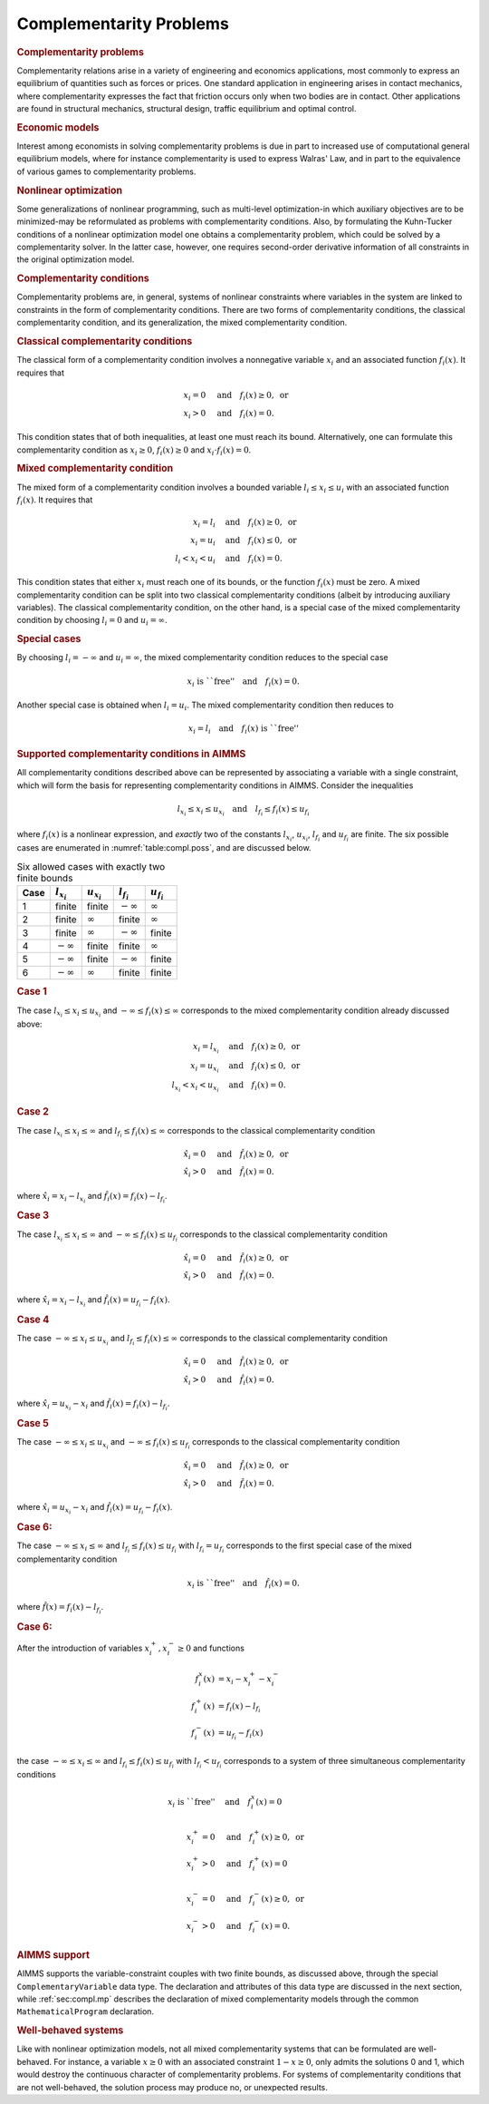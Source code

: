 .. _sec:compl.intro:

Complementarity Problems
========================

.. rubric:: Complementarity problems

Complementarity relations arise in a variety of engineering and
economics applications, most commonly to express an equilibrium of
quantities such as forces or prices. One standard application in
engineering arises in contact mechanics, where complementarity expresses
the fact that friction occurs only when two bodies are in contact. Other
applications are found in structural mechanics, structural design,
traffic equilibrium and optimal control.

.. rubric:: Economic models

Interest among economists in solving complementarity problems is due in
part to increased use of computational general equilibrium models, where
for instance complementarity is used to express Walras' Law, and in part
to the equivalence of various games to complementarity problems.

.. rubric:: Nonlinear optimization

Some generalizations of nonlinear programming, such as multi-level
optimization-in which auxiliary objectives are to be minimized-may be
reformulated as problems with complementarity conditions. Also, by
formulating the Kuhn-Tucker conditions of a nonlinear optimization model
one obtains a complementarity problem, which could be solved by a
complementarity solver. In the latter case, however, one requires
second-order derivative information of all constraints in the original
optimization model.

.. rubric:: Complementarity conditions

Complementarity problems are, in general, systems of nonlinear
constraints where variables in the system are linked to constraints in
the form of complementarity conditions. There are two forms of
complementarity conditions, the classical complementarity condition, and
its generalization, the mixed complementarity condition.

.. rubric:: Classical complementarity conditions

The classical form of a complementarity condition involves a nonnegative
variable :math:`x_i` and an associated function :math:`f_i(x)`. It
requires that

.. math::

   \begin{align}
   x_i = 0 &\quad\text{and}\quad f_i(x) \geq 0, \text{ or}\\
       x_i > 0 &\quad\text{and}\quad f_i(x) = 0.
   \end{align}

This condition states that of both inequalities, at least one must reach
its bound. Alternatively, one can formulate this complementarity
condition as :math:`x_i
\geq 0`, :math:`f_i(x) \geq 0` and :math:`x_i\cdot f_i(x) = 0`.

.. rubric:: Mixed complementarity condition

The mixed form of a complementarity condition involves a bounded
variable :math:`l_i\leq x_i\leq u_i` with an associated function
:math:`f_i(x)`. It requires that

.. math::

   \begin{align}
   x_i = l_i &\quad\text{and}\quad f_i(x) \geq 0, \text{ or}\\
       x_i = u_i &\quad\text{and}\quad f_i(x) \leq 0, \text{ or}\\
       l_i < x_i < u_i &\quad\text{and}\quad f_i(x) = 0.
   \end{align}

This condition states that either :math:`x_i` must reach one of its
bounds, or the function :math:`f_i(x)` must be zero. A mixed
complementarity condition can be split into two classical
complementarity conditions (albeit by introducing auxiliary variables).
The classical complementarity condition, on the other hand, is a special
case of the mixed complementarity condition by choosing :math:`l_i = 0`
and :math:`u_i = \infty`.

.. rubric:: Special cases

By choosing :math:`l_i = -\infty` and :math:`u_i = \infty`, the mixed
complementarity condition reduces to the special case

.. math:: x_i \text{ is ``free''}\quad \text{and}\quad f_i(x) = 0.

Another special case is obtained when :math:`l_i = u_i`. The mixed
complementarity condition then reduces to

.. math:: x_i = l_i \quad \text{and}\quad f_i(x) \text{ is ``free''}

.. rubric:: Supported complementarity conditions in AIMMS

All complementarity conditions described above can be represented by
associating a variable with a single constraint, which will form the
basis for representing complementarity conditions in AIMMS. Consider the
inequalities

.. math:: l_{x_i} \leq x_i \leq u_{x_i} \quad\text{and}\quad l_{f_i} \leq f_i(x) \leq u_{f_i}

where :math:`f_i(x)` is a nonlinear expression, and *exactly* two of the
constants :math:`l_{x_i}`, :math:`u_{x_i}`, :math:`l_{f_i}` and
:math:`u_{f_i}` are finite. The six possible cases are enumerated in
:numref:`table:compl.poss`, and are discussed below.

.. _table:compl.poss:

.. table:: Six allowed cases with exactly two finite bounds

	==== =============== =============== =============== ===============
	Case :math:`l_{x_i}` :math:`u_{x_i}` :math:`l_{f_i}` :math:`u_{f_i}`
	==== =============== =============== =============== ===============
	1    finite          finite          :math:`-\infty` :math:`\infty`
	2    finite          :math:`\infty`  finite          :math:`\infty`
	3    finite          :math:`\infty`  :math:`-\infty` finite
	4    :math:`-\infty` finite          finite          :math:`\infty`
	5    :math:`-\infty` finite          :math:`-\infty` finite
	6    :math:`-\infty` :math:`\infty`  finite          finite
	==== =============== =============== =============== ===============

.. rubric:: Case 1

The case :math:`l_{x_i} \leq x_i \leq u_{x_i}` and
:math:`-\infty \leq f_i(x) \leq \infty` corresponds to the mixed
complementarity condition already discussed above:

.. math::

   \begin{align}
   x_i = l_{x_i} &\quad\text{and}\quad f_i(x) \geq 0, \text{ or}\\
       x_i = u_{x_i} &\quad\text{and}\quad f_i(x) \leq 0, \text{ or}\\
       l_{x_i} < x_i < u_{x_i} &\quad\text{and}\quad f_i(x) = 0.
   \end{align}

.. rubric:: Case 2

The case :math:`l_{x_i} \leq x_i \leq \infty` and
:math:`l_{f_i} \leq f_i(x) \leq \infty` corresponds to the classical
complementarity condition

.. math::

   \begin{align}
   \hat{x}_i = 0 &\quad\text{and}\quad \hat{f}_i(x) \geq 0, \text{ or}\\
       \hat{x}_i > 0 &\quad\text{and}\quad \hat{f}_i(x) = 0.
   \end{align}

where :math:`\hat{x}_i = x_i - l_{x_i}` and
:math:`\hat{f}_i(x) = f_i(x) - l_{f_i}`.

.. rubric:: Case 3

The case :math:`l_{x_i} \leq x_i \leq \infty` and
:math:`-\infty \leq f_i(x) \leq u_{f_i}` corresponds to the classical
complementarity condition

.. math::

   \begin{align}
   \hat{x}_i = 0 &\quad\text{and}\quad \hat{f}_i(x) \geq 0, \text{ or}\\
       \hat{x}_i > 0 &\quad\text{and}\quad \hat{f}_i(x) = 0.
   \end{align}

where :math:`\hat{x}_i = x_i - l_{x_i}` and
:math:`\hat{f}_i(x) = u_{f_i} - f_i(x)`.

.. rubric:: Case 4

The case :math:`-\infty \leq x_i \leq u_{x_i}` and
:math:`l_{f_i} \leq f_i(x) \leq \infty` corresponds to the classical
complementarity condition

.. math::

   \begin{align}
   \hat{x}_i = 0 &\quad\text{and}\quad \hat{f}_i(x) \geq 0, \text{ or}\\
       \hat{x}_i > 0 &\quad\text{and}\quad \hat{f}_i(x) = 0.
   \end{align}

where :math:`\hat{x}_i = u_{x_i} - x_i` and
:math:`\hat{f}_i(x) = f_i(x) - l_{f_i}`.

.. rubric:: Case 5

The case :math:`-\infty \leq x_i \leq u_{x_i}` and
:math:`-\infty \leq f_i(x) \leq
u_{f_i}` corresponds to the classical complementarity condition

.. math::

   \begin{align}
   \hat{x}_i = 0 &\quad\text{and}\quad \hat{f}_i(x) \geq 0, \text{ or}\\
       \hat{x}_i > 0 &\quad\text{and}\quad \hat{f}_i(x) = 0.
   \end{align}

where :math:`\hat{x}_i = u_{x_i} - x_i` and
:math:`\hat{f}_i(x) = u_{f_i} - f_i(x)`.

.. rubric:: Case 6:

The case :math:`-\infty \leq x_i \leq \infty` and
:math:`l_{f_i} \leq f_i(x) \leq u_{f_i}` with :math:`l_{f_i} = u_{f_i}`
corresponds to the first special case of the mixed complementarity
condition

.. math:: x_i \text{ is ``free''}\quad \text{and}\quad \hat{f}_i(x) = 0.

where :math:`\hat{f}(x) = f_i(x) - l_{f_i}`.

.. rubric:: Case 6:

After the introduction of variables :math:`x_i^+, x_i^- \geq 0` and
functions

.. math::

   \begin{align}
   f_i^x(x) &= x_i - x_i^+ - x_i^-\\
       f_i^+(x) &= f_i(x) - l_{f_i}\\
       f_i^-(x) &= u_{f_i} - f_i(x)
   \end{align}

the case :math:`-\infty \leq x_i \leq \infty` and
:math:`l_{f_i} \leq f_i(x) \leq u_{f_i}` with :math:`l_{f_i} < u_{f_i}`
corresponds to a system of three simultaneous complementarity conditions

.. math::

   \begin{align}
   x_i \text{ is ``free''}&\quad \text{and}\quad f_i^x(x) = 0\\
                   & \\
       x_i^+ = 0 &\quad\text{and}\quad f_i^+(x) \geq 0, \text{ or}\\
       x_i^+ > 0 &\quad\text{and}\quad f_i^+(x) = 0 \\
                   & \\
       x_i^- = 0 &\quad\text{and}\quad f_i^-(x) \geq 0, \text{ or}\\
       x_i^- > 0 &\quad\text{and}\quad f_i^-(x) = 0.
   \end{align}

.. rubric:: AIMMS support

AIMMS supports the variable-constraint couples with two finite bounds,
as discussed above, through the special ``ComplementaryVariable`` data
type. The declaration and attributes of this data type are discussed in
the next section, while :ref:`sec:compl.mp` describes the declaration of
mixed complementarity models through the common ``MathematicalProgram``
declaration.

.. rubric:: Well-behaved systems

Like with nonlinear optimization models, not all mixed complementarity
systems that can be formulated are well-behaved. For instance, a
variable :math:`x \geq 0` with an associated constraint
:math:`1-x\geq 0`, only admits the solutions 0 and 1, which would
destroy the continuous character of complementarity problems. For
systems of complementarity conditions that are not well-behaved, the
solution process may produce no, or unexpected results.
